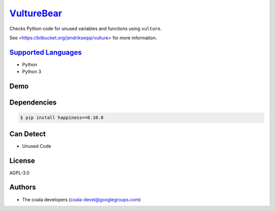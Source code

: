 `VultureBear <https://github.com/coala-analyzer/coala-bears/tree/master/bears/python/VultureBear.py>`_
===============

Checks Python code for unused variables and functions using ``vulture``.

See <https://bitbucket.org/jendrikseipp/vulture> for more information.

`Supported Languages <../README.rst>`_
-----

* Python
* Python 3



Demo
----

|asciicast|

.. |asciicast| image:: https://asciinema.org/a/42968.png
   :target: https://asciinema.org/a/82256?autoplay=1
   :width: 100%

Dependencies
------------

.. code-block:: bash

    $ pip install happiness==0.10.0



Can Detect
----------

* Unused Code

License
-------

AGPL-3.0

Authors
-------

* The coala developers (coala-devel@googlegroups.com)
